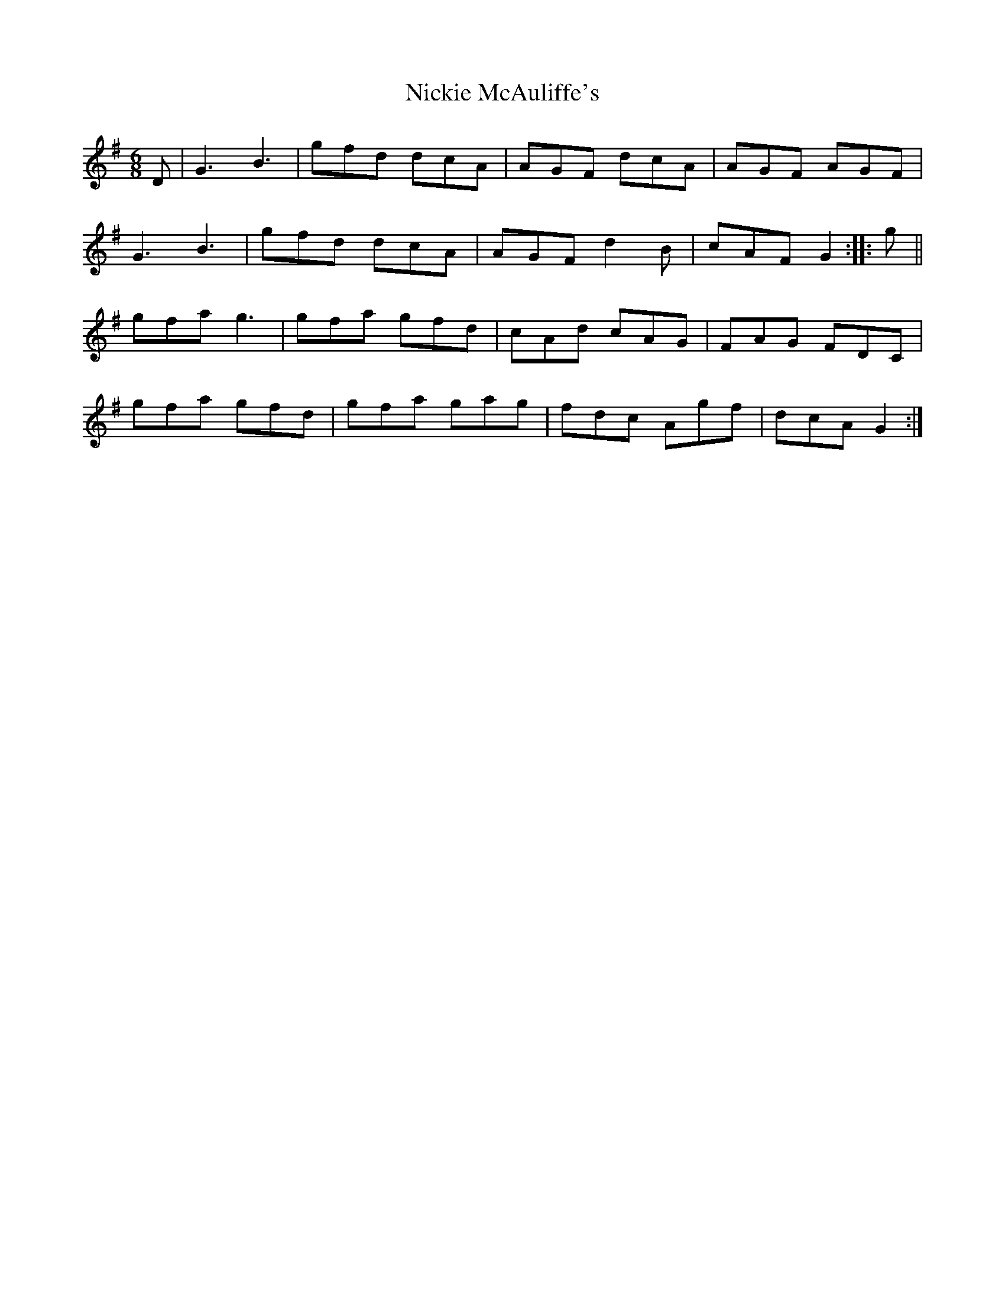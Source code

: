 X: 29401
T: Nickie McAuliffe's
R: jig
M: 6/8
K: Gmajor
D|G3 B3|gfd dcA|AGF dcA|AGF AGF|
G3 B3|gfd dcA|AGF d2B|cAF G2:|:g||
gfa g3|gfa gfd|cAd cAG|FAG FDC|
gfa gfd|gfa gag|fdc Agf|dcA G2:|

